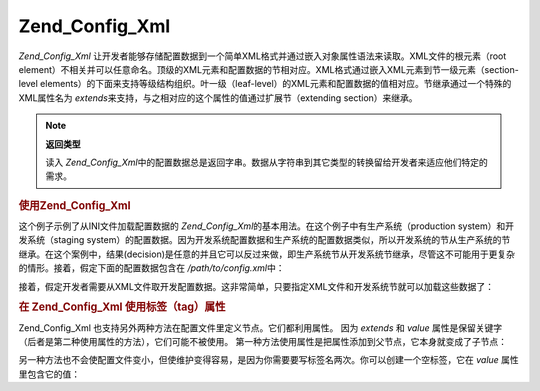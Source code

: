 .. _zend.config.adapters.xml:

Zend_Config_Xml
===============

*Zend_Config_Xml*
让开发者能够存储配置数据到一个简单XML格式并通过嵌入对象属性语法来读取。XML文件的根元素（root
element）不相关并可以任意命名。顶级的XML元素和配置数据的节相对应。XML格式通过嵌入XML元素到节一级元素（section-level
elements）的下面来支持等级结构组织。叶一级（leaf-level）的XML元素和配置数据的值相对应。节继承通过一个特殊的XML属性名为
*extends*\ 来支持，与之相对应的这个属性的值通过扩展节（extending section）来继承。

.. note::

   **返回类型**

   读入 *Zend_Config_Xml*\
   中的配置数据总是返回字串。数据从字符串到其它类型的转换留给开发者来适应他们特定的需求。

.. _zend.config.adapters.xml.example.using:

.. rubric:: 使用Zend_Config_Xml

这个例子示例了从INI文件加载配置数据的 *Zend_Config_Xml*\
的基本用法。在这个例子中有生产系统（production system）和开发系统（staging
system）的配置数据。因为开发系统配置数据和生产系统的配置数据类似，所以开发系统的节从生产系统的节继承。在这个案例中，结果(decision)是任意的并且它可以反过来做，即生产系统节从开发系统节继承，尽管这不可能用于更复杂的情形。接着，假定下面的配置数据包含在
*/path/to/config.xml*\ 中：

.. code-block:: php
   :linenos:

   <?xml version="1.0"?>
   <configdata>
       <production>
           <webhost>www.example.com</webhost>
           <database>
               <adapter>pdo_mysql</adapter>
               <params>
                   <host>db.example.com</host>
                   <username>dbuser</username>
                   <password>secret</password>
                   <dbname>dbname</dbname>
               </params>
           </database>
       </production>
       <staging extends="production">
           <database>
               <params>
                   <host>dev.example.com</host>
                   <username>devuser</username>
                   <password>devsecret</password>
               </params>
           </database>
       </staging>
   </configdata>


接着，假定开发者需要从XML文件取开发配置数据。这非常简单，只要指定XML文件和开发系统节就可以加载这些数据了：

.. code-block:: php
   :linenos:

   $config = new Zend_Config_Xml('/path/to/config.xml', 'staging');

   echo $config->database->params->host;   // 输出 "dev.example.com"
   echo $config->database->params->dbname; // 输出 "dbname"


.. _zend.config.adapters.xml.example.attributes:

.. rubric:: 在 Zend_Config_Xml 使用标签（tag）属性

Zend_Config_Xml 也支持另外两种方法在配置文件里定义节点。它们都利用属性。 因为
*extends* 和 *value*
属性是保留关键字（后者是第二种使用属性的方法），它们可能不被使用。
第一种方法使用属性是把属性添加到父节点，它本身就变成了子节点：

.. code-block:: php
   :linenos:

   <?xml version="1.0"?>
   <configdata>
       <production webhost="www.example.com">
           <database adapter="pdo_mysql">
               <params host="db.example.com" username="dbuser" password="secret" dbname="dbname"/>
           </database>
       </production>
       <staging extends="production">
           <database>
               <params host="dev.example.com" username="devuser" password="devsecret"/>
           </database>
       </staging>
   </configdata>


另一种方法也不会使配置文件变小，但使维护变得容易，是因为你需要要写标签名两次。你可以创建一个空标签，它在
*value* 属性里包含它的值：

.. code-block:: php
   :linenos:

   <?xml version="1.0"?>
   <configdata>
       <production>
           <webhost>www.example.com</webhost>
           <database>
               <adapter value="pdo_mysql"/>
               <params>
                   <host value="db.example.com"/>
                   <username value="dbuser"/>
                   <password value="secret"/>
                   <dbname value="dbname"/>
               </params>
           </database>
       </production>
       <staging extends="production">
           <database>
               <params>
                   <host value="dev.example.com"/>
                   <username value="devuser"/>
                   <password value="devsecret"/>
               </params>
           </database>
       </staging>
   </configdata>



